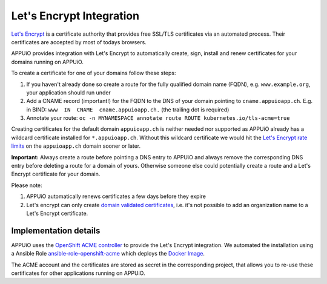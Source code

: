 Let's Encrypt Integration
=========================

`Let's Encrypt <https://letsencrypt.org/>`__ is a certificate authority that 
provides free SSL/TLS certificates via an automated process.
Their certificates are accepted by most of todays browsers.

APPUiO provides integration with Let's Encrypt to automatically create, sign, 
install and renew certificates for your domains running on APPUiO.

To create a certificate for one of your domains follow these steps:

#. If you haven't already done so create a route for the fully qualified domain 
   name (FQDN), e.g. ``www.example.org``, your application should run under
#. Add a CNAME record (important!) for the FQDN to the DNS of your domain
   pointing to ``cname.appuioapp.ch``. 
   E.g. in BIND: ``www  IN  CNAME  cname.appuioapp.ch.`` (the trailing dot 
   is required)
#. Annotate your route:
   ``oc -n MYNAMESPACE annotate route ROUTE kubernetes.io/tls-acme=true``

Creating certificates for the default domain ``appuioapp.ch`` is neither needed
nor supported as APPUiO already has a wildcard certificate installed for
``*.appuioapp.ch``.
Without this wildcard certificate we would hit the
`Let's Encrypt rate limits <https://letsencrypt.org/docs/rate-limits/>`__ on the
``appuioapp.ch`` domain sooner or later.

**Important:** Always create a route before pointing a DNS entry to APPUiO and
always remove the corresponding DNS entry before deleting a route for a domain
of yours.
Otherwise someone else could potentially create a route and a Let's Encrypt
certificate for your domain.

Please note:

#. APPUiO automatically renews certificates a few days before they expire
#. Let's encrypt can only create
   `domain validated certificates <https://en.wikipedia.org/wiki/Domain-validated_certificate>`__,
   i.e. it's not possible to add an organization name to a Let's Encrypt
   certificate.

Implementation details
----------------------

APPUiO uses the `OpenShift ACME controller <https://github.com/tnozicka/openshift-acme>`__
to provide the Let's Encrypt integration. We automated the installation using a
Ansible
Role `ansible-role-openshift-acme <https://github.com/appuio/ansible-role-openshift-acme>`__
which deploys the 
`Docker Image <https://hub.docker.com/r/tnozicka/openshift-acme/>`__.

The ACME account and the certificates are stored as secret in the corresponding
project, that allows you to re-use these certificates for other applications
running on APPUiO.
